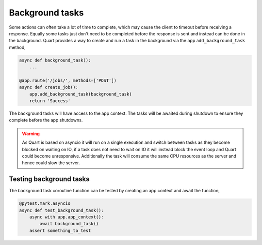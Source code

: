 .. _background_tasks:

Background tasks
================

Some actions can often take a lot of time to complete, which may cause
the client to timeout before receiving a response. Equally some tasks
just don't need to be completed before the response is sent and
instead can be done in the background. Quart provides a way to create
and run a task in the background via the app ``add_background_task``
method,

.. code-block:: python

    async def background_task():
        ...

    @app.route('/jobs/', methods=['POST'])
    async def create_job():
        app.add_background_task(background_task)
        return 'Success'

The background tasks will have access to the app context. The tasks
will be awaited during shutdown to ensure they complete before the app
shutdowns.

.. warning::

    As Quart is based on asyncio it will run on a single execution and
    switch between tasks as they become blocked on waiting on IO, if a
    task does not need to wait on IO it will instead block the event
    loop and Quart could become unresponsive. Additionally the task
    will consume the same CPU resources as the server and hence could
    slow the server.


Testing background tasks
------------------------

The background task coroutine function can be tested by creating an
app context and await the function,

.. code-block:: python

    @pytest.mark.asyncio
    async def test_background_task():
        async with app.app_context():
            await background_task()
        assert something_to_test
